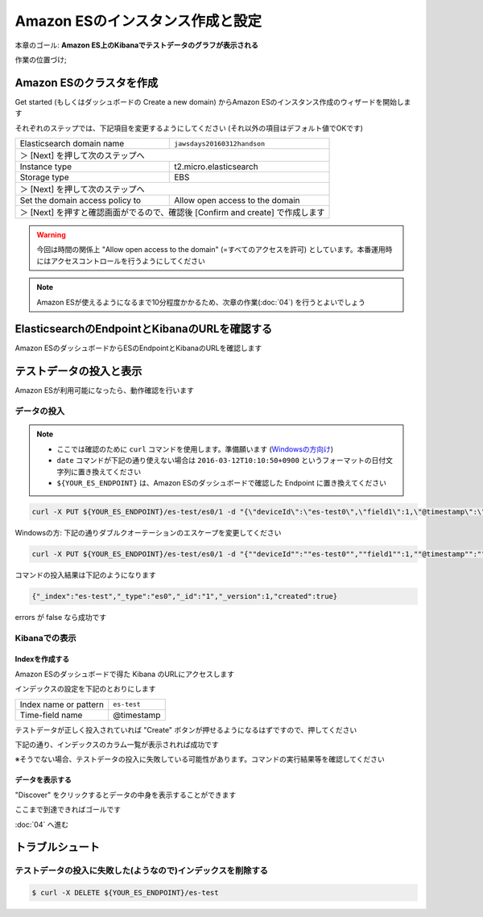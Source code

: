 Amazon ESのインスタンス作成と設定
=================================

本章のゴール: **Amazon ES上のKibanaでテストデータのグラフが表示される**

作業の位置づけ;

.. image:: images/bx1_03_overview.png

Amazon ESのクラスタを作成
-------------------------

Get started (もしくはダッシュボードの Create a new domain) からAmazon ESのインスタンス作成のウィザードを開始します

それぞれのステップでは、下記項目を変更するようにしてください (それ以外の項目はデフォルト値でOKです)

+---------------------------------+-----------------------------------------------+
|  Elasticsearch domain name      | ``jawsdays20160312handson``                   |
+---------------------------------+-----------------------------------------------+
|  ＞ [Next] を押して次のステップへ                                               |
+---------------------------------+-----------------------------------------------+
|  Instance type                  | t2.micro.elasticsearch                        |
+---------------------------------+-----------------------------------------------+
|  Storage type                   | EBS                                           |
+---------------------------------+-----------------------------------------------+
|  ＞ [Next] を押して次のステップへ                                               |
+---------------------------------+-----------------------------------------------+
| Set the domain access policy to | Allow open access to the domain               |
+---------------------------------+-----------------------------------------------+
|  ＞ [Next] を押すと確認画面がでるので、確認後 [Confirm and create] で作成します |
+---------------------------------+-----------------------------------------------+

.. warning::

  今回は時間の関係上 "Allow open access to the domain" (=すべてのアクセスを許可) としています。本番運用時にはアクセスコントロールを行うようにしてください

.. note::

  Amazon ESが使えるようになるまで10分程度かかるため、次章の作業(:doc:`04`) を行うとよいでしょう

ElasticsearchのEndpointとKibanaのURLを確認する
----------------------------------------------

Amazon ESのダッシュボードからESのEndpointとKibanaのURLを確認します

.. image:: images/bx1_03_es-dashboard.png

テストデータの投入と表示
------------------------

Amazon ESが利用可能になったら、動作確認を行います

データの投入
````````````
.. note::

  * ここでは確認のために ``curl`` コマンドを使用します。準備願います (`Windowsの方向け <http://techblo.hatenablog.com/entry/2015/08/06/214306>`_)
  * ``date`` コマンドが下記の通り使えない場合は ``2016-03-12T10:10:50+0900`` というフォーマットの日付文字列に置き換えてください
  * ``${YOUR_ES_ENDPOINT}`` は、Amazon ESのダッシュボードで確認した Endpoint に置き換えてください

.. code-block:: console

    curl -X PUT ${YOUR_ES_ENDPOINT}/es-test/es0/1 -d "{\"deviceId\":\"es-test0\",\"field1\":1,\"@timestamp\":\"$(date +%Y-%m-%dT%H:%M:%S%z)\"}"

Windowsの方: 下記の通りダブルクオーテーションのエスケープを変更してください

.. code-block:: doscon

    curl -X PUT ${YOUR_ES_ENDPOINT}/es-test/es0/1 -d "{""deviceId"":""es-test0"",""field1"":1,""@timestamp"":""2016-03-12T10:10:50+0900""}"

コマンドの投入結果は下記のようになります

.. code-block:: json

    {"_index":"es-test","_type":"es0","_id":"1","_version":1,"created":true}

errors が false なら成功です

Kibanaでの表示
``````````````

Indexを作成する
~~~~~~~~~~~~~~~

Amazon ESのダッシュボードで得た Kibana のURLにアクセスします

インデックスの設定を下記のとおりにします

+-----------------------+----------------+
| Index name or pattern | ``es-test``    |
+-----------------------+----------------+
| Time-field name       | @timestamp     |
+-----------------------+----------------+

.. image:: images/bx1_03_kibana1.png

テストデータが正しく投入されていれば "Create" ボタンが押せるようになるはずですので、押してください

下記の通り、インデックスのカラム一覧が表示されれば成功です

※そうでない場合、テストデータの投入に失敗している可能性があります。コマンドの実行結果等を確認してください

.. image:: images/bx1_03_kibana2.png

データを表示する
~~~~~~~~~~~~~~~~

"Discover" をクリックするとデータの中身を表示することができます

.. image:: images/bx1_03_kibana3.png

ここまで到達できればゴールです

:doc:`04` へ進む

トラブルシュート
----------------

テストデータの投入に失敗した(ようなので)インデックスを削除する
``````````````````````````````````````````````````````````````

.. code-block:: bash

  $ curl -X DELETE ${YOUR_ES_ENDPOINT}/es-test

